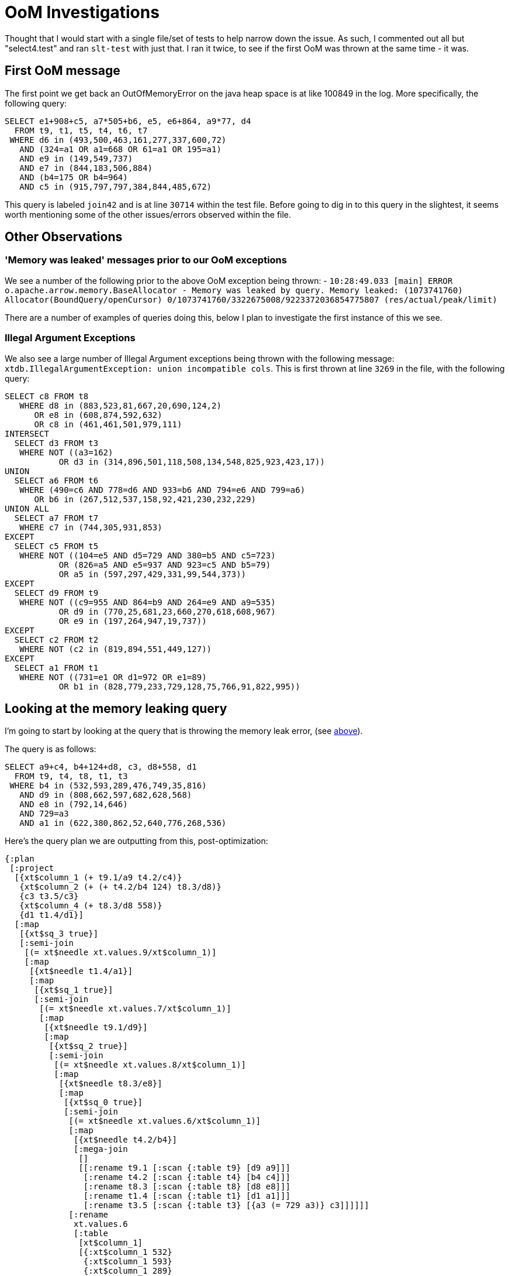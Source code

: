 = OoM Investigations

Thought that I would start with a single file/set of tests to help narrow down the issue. As such, I commented out all but "select4.test" and ran `slt-test` with just that. I ran it twice, to see if the first OoM was thrown at the same time - it was.

## First OoM message

The first point we get back an OutOfMemoryError on the java heap space is at like 100849 in the log. More specifically, the following query:
```sql
SELECT e1+908+c5, a7*505+b6, e5, e6+864, a9*77, d4
  FROM t9, t1, t5, t4, t6, t7
 WHERE d6 in (493,500,463,161,277,337,600,72)
   AND (324=a1 OR a1=668 OR 61=a1 OR 195=a1)
   AND e9 in (149,549,737)
   AND e7 in (844,183,506,884)
   AND (b4=175 OR b4=964)
   AND c5 in (915,797,797,384,844,485,672)
```

This query is labeled `join42` and is at line `30714` within the test file. Before going to dig in to this query in the slightest, it seems worth mentioning some of the other issues/errors observed within the file.

## Other Observations

### 'Memory was leaked' messages prior to our OoM exceptions

We see a number of the following prior to the above OoM exception being thrown:
- `10:28:49.033 [main] ERROR o.apache.arrow.memory.BaseAllocator - Memory was leaked by query. Memory leaked: (1073741760)
Allocator(BoundQuery/openCursor) 0/1073741760/3322675008/9223372036854775807 (res/actual/peak/limit)`

There are a number of examples of queries doing this, below I plan to investigate the first instance of this we see.


### Illegal Argument Exceptions

We also see a large number of Illegal Argument exceptions being thrown with the following message: `xtdb.IllegalArgumentException: union incompatible cols`. This is first thrown at line `3269` in the file, with the following query:

```sql
SELECT c8 FROM t8
   WHERE d8 in (883,523,81,667,20,690,124,2)
      OR e8 in (608,874,592,632)
      OR c8 in (461,461,501,979,111)
INTERSECT
  SELECT d3 FROM t3
   WHERE NOT ((a3=162)
           OR d3 in (314,896,501,118,508,134,548,825,923,423,17))
UNION
  SELECT a6 FROM t6
   WHERE (490=c6 AND 778=d6 AND 933=b6 AND 794=e6 AND 799=a6)
      OR b6 in (267,512,537,158,92,421,230,232,229)
UNION ALL
  SELECT a7 FROM t7
   WHERE c7 in (744,305,931,853)
EXCEPT
  SELECT c5 FROM t5
   WHERE NOT ((104=e5 AND d5=729 AND 380=b5 AND c5=723)
           OR (826=a5 AND e5=937 AND 923=c5 AND b5=79)
           OR a5 in (597,297,429,331,99,544,373))
EXCEPT
  SELECT d9 FROM t9
   WHERE NOT ((c9=955 AND 864=b9 AND 264=e9 AND a9=535)
           OR d9 in (770,25,681,23,660,270,618,608,967)
           OR e9 in (197,264,947,19,737))
EXCEPT
  SELECT c2 FROM t2
   WHERE NOT (c2 in (819,894,551,449,127))
EXCEPT
  SELECT a1 FROM t1
   WHERE NOT ((731=e1 OR d1=972 OR e1=89)
           OR b1 in (828,779,233,729,128,75,766,91,822,995))
``` 

## Looking at the memory leaking query

I'm going to start by looking at the query that is throwing the memory leak error, (see <<memoryleak,above>>).

The query is as follows:
```sql
SELECT a9+c4, b4+124+d8, c3, d8+558, d1
  FROM t9, t4, t8, t1, t3
 WHERE b4 in (532,593,289,476,749,35,816)
   AND d9 in (808,662,597,682,628,568)
   AND e8 in (792,14,646)
   AND 729=a3
   AND a1 in (622,380,862,52,640,776,268,536)
```

Here's the query plan we are outputting from this, post-optimization:

```clojure
{:plan
 [:project
  [{xt$column_1 (+ t9.1/a9 t4.2/c4)}
   {xt$column_2 (+ (+ t4.2/b4 124) t8.3/d8)}
   {c3 t3.5/c3}
   {xt$column_4 (+ t8.3/d8 558)}
   {d1 t1.4/d1}]
  [:map
   [{xt$sq_3 true}]
   [:semi-join
    [(= xt$needle xt.values.9/xt$column_1)]
    [:map
     [{xt$needle t1.4/a1}]
     [:map
      [{xt$sq_1 true}]
      [:semi-join
       [(= xt$needle xt.values.7/xt$column_1)]
       [:map
        [{xt$needle t9.1/d9}]
        [:map
         [{xt$sq_2 true}]
         [:semi-join
          [(= xt$needle xt.values.8/xt$column_1)]
          [:map
           [{xt$needle t8.3/e8}]
           [:map
            [{xt$sq_0 true}]
            [:semi-join
             [(= xt$needle xt.values.6/xt$column_1)]
             [:map
              [{xt$needle t4.2/b4}]
              [:mega-join
               []
               [[:rename t9.1 [:scan {:table t9} [d9 a9]]]
                [:rename t4.2 [:scan {:table t4} [b4 c4]]]
                [:rename t8.3 [:scan {:table t8} [d8 e8]]]
                [:rename t1.4 [:scan {:table t1} [d1 a1]]]
                [:rename t3.5 [:scan {:table t3} [{a3 (= 729 a3)} c3]]]]]]
             [:rename
              xt.values.6
              [:table
               [xt$column_1]
               [{:xt$column_1 532}
                {:xt$column_1 593}
                {:xt$column_1 289}
                {:xt$column_1 476}
                {:xt$column_1 749}
                {:xt$column_1 35}
                {:xt$column_1 816}]]]]]]
          [:rename xt.values.8 [:table [xt$column_1] [{:xt$column_1 792} {:xt$column_1 14} {:xt$column_1 646}]]]]]]
       [:rename
        xt.values.7
        [:table
         [xt$column_1]
         [{:xt$column_1 808}
          {:xt$column_1 662}
          {:xt$column_1 597}
          {:xt$column_1 682}
          {:xt$column_1 628}
          {:xt$column_1 568}]]]]]]
    [:rename
     xt.values.9
     [:table
      [xt$column_1]
      [{:xt$column_1 622}
       {:xt$column_1 380}
       {:xt$column_1 862}
       {:xt$column_1 52}
       {:xt$column_1 640}
       {:xt$column_1 776}
       {:xt$column_1 268}
       {:xt$column_1 536}]]]]]],
 :col-syms [xt$column_1 xt$column_2 c3 xt$column_4 d1]}
```

Also, taking a closer look at the code exactly _where_ said error is thrown - it's during the process of closing the query processor, in particular, here's the `close` method from `wrap-cursor`:

```clojure
(close [_]
  (.release ref-ctr)
  (util/close cursor)
  (util/close wm)
  (util/close al))
```

At the point of calling `util/close` on `al` (the BufferAllocator, as we can see from the error message), we call down to `arrow.memory.BaseAllocator.closer()` and we throw that `Memory was leaked by query.`

Can see the exact point said error was thrown here: https://github.com/apache/arrow/blob/9f5899019d23b2b1eae2fedb9f6be8827885d843/java/memory/memory-core/src/main/java/org/apache/arrow/memory/BaseAllocator.java#L488 

Summarising from the comment above - error is thrown as there is unaccounted-for outstanding allocation.

### Plan on main

Here's the plan for the query on `main`.

Pre-optimisation:

```clojure
[:project
  [{xt$column_1 (+ t9__114_a9 t4__119_c4)}
   {xt$column_2 (+ (+ t4__119_b4 124) t8__124_d8)}
   {c3 t3__134_c3}
   {xt$column_4 (+ t8__124_d8 558)}
   {d1 t1__129_d1}]
  [:select
   (= 729 t3__134_a3)
   [:apply
    :semi-join
    {t1__129_a1 ?t1__129_a1}
    [:apply
     :semi-join
     {t8__124_e8 ?t8__124_e8}
     [:apply
      :semi-join
      {t9__114_d9 ?t9__114_d9}
      [:apply
       :semi-join
       {t4__119_b4 ?t4__119_b4}
       [:cross-join
        [:cross-join
         [:cross-join
          [:cross-join
           [:rename t9__114 [:scan {:table t9} [a9 d9]]]
           [:rename t4__119 [:scan {:table t4} [c4 b4]]]]
          [:rename t8__124 [:scan {:table t8} [d8 e8]]]]
         [:rename t1__129 [:scan {:table t1} [d1 a1]]]]
        [:rename t3__134 [:scan {:table t3} [c3 a3]]]]
       [:select
        (= ?t4__119_b4 xt$subquery__168_xt$column_1)
        [:rename
         xt$subquery__168
         [:table
          [xt$column_1]
          [{xt$column_1 532}
           {xt$column_1 593}
           {xt$column_1 289}   
        {xt$column_1 476}
           {xt$column_1 749}
           {xt$column_1 35}
           {xt$column_1 816}]]]]]
      [:select
       (= ?t9__114_d9 xt$subquery__209_xt$column_1)
       [:rename
        xt$subquery__209
        [:table
         [xt$column_1]
         [{xt$column_1 808}
          {xt$column_1 662}
          {xt$column_1 597}
          {xt$column_1 682}
          {xt$column_1 628}
          {xt$column_1 568}]]]]]
     [:select
      (= ?t8__124_e8 xt$subquery__247_xt$column_1)
      [:rename
       xt$subquery__247
       [:table
        [xt$column_1]
        [{xt$column_1 792} {xt$column_1 14} {xt$column_1 646}]]]]]
    [:select
     (= ?t1__129_a1 xt$subquery__295_xt$column_1)
     [:rename
      xt$subquery__295
      [:table
       [xt$column_1]
       [{xt$column_1 622}
        {xt$column_1 380}
        {xt$column_1 862}
        {xt$column_1 52}
        {xt$column_1 640}
        {xt$column_1 776}
        {xt$column_1 268}
        {xt$column_1 536}]]]]]]]
```

Post-optimisation:


```clojure
[:rename
 {x28 xt$column_1, x29 xt$column_2, x13 c3, x30 xt$column_4, x10 d1}
 [:project
  [{x28 (+ x9 x3)} {x29 (+ (+ x4 124) x6)} x13 {x30 (+ x6 558)} x10]
  [:mega-join
   []
   [[:rename {c3 x13, a3 x14} [:scan {:table t3} [c3 {a3 (= 729 a3)}]]]
    [:semi-join
     [{x11 x25}]
     [:rename {a9 x9, d1 x10, a1 x11} [:scan {:table t1} [a9 d1 a1]]]
     [:table [x25] [{x25 622} {x25 380} {x25 862} {x25 52} {x25 640} {x25 776} {x25 268} {x25 536}]]]
    [:semi-join
     [{x7 x22}]
     [:rename {d8 x6, e8 x7} [:scan {:table t8} [d8 e8]]]
     [:table [x22] [{x22 792} {x22 14} {x22 646}]]]
    [:semi-join
     [{x1 x19}]
     [:rename {d9 x1} [:scan {:table t9} [d9]]]
     [:table [x19] [{x19 808} {x19 662} {x19 597} {x19 682} {x19 628} {x19 568}]]]
    [:semi-join
     [{x4 x16}]
     [:rename {c4 x3, b4 x4} [:scan {:table t4} [c4 b4]]]
     [:table [x16] [{x16 532} {x16 593} {x16 289} {x16 476} {x16 749} {x16 35} {x16 816}]]]]]]]
```

We can see that there is a decent amount of divergence between the plans outputted from the new/old planner. In part, seems like there might be some relation to `predicate-conjunctive-clauses` and the lack thereof in the new planner. (See here: https://github.com/xtdb/xtdb/blob/94d9c8140b6e9f5b46ba71dc362d7f93b8768f69/core/src/main/clojure/xtdb/sql/plan.clj#L1284C1-L1285C9)

Might be worth spending some time attempting to re-implement/follow along what we see here.

```
;From logical plan
(defn and-predicate? [predicate]
  (and (sequential? predicate)
       (= 'and (first predicate))))
       
(defn or-predicate? [predicate]
  (and (sequential? predicate)
       (= 'or (first predicate))))

(defn flatten-expr [pred expr]
  (if (pred expr)
    (mapcat (partial flatten-expr pred) (rest expr))
    [expr]))

;From main
(defn- predicate-conjunctive-clauses [predicate]
  (if (lp/or-predicate? predicate)
    (let [disjuncts (->> (lp/flatten-expr lp/or-predicate? predicate)
                         (map predicate-conjunctive-clauses))
          common-disjuncts (->> (map set disjuncts)
                                (reduce set/intersection))
          disjuncts (for [disjunct disjuncts
                          :let [filtered-disjunct (remove common-disjuncts disjunct)]]
                      (if (seq filtered-disjunct)
                        (if (= 1 (count filtered-disjunct))
                          (first filtered-disjunct)
                          (cons 'and filtered-disjunct))
                        (if (= 1 (count disjunct))
                          (first disjunct)
                          (cons 'and disjunct))))
          disjuncts (if (> (count disjuncts) 1)
                      (cons 'or disjuncts)
                      (first disjuncts))]
      (cond-> (seq common-disjuncts)
        disjuncts (concat [disjuncts])))
    (lp/flatten-expr lp/and-predicate? predicate)))


(defn- plan-subquery-containg-clause [sc relation joined-tables]
  (let [sc-expr (expr sc)
        predicates (predicate-conjunctive-clauses sc-expr)
        predicate-set (set predicates)
        [new-relation predicate-set]
        (reduce
          (fn [[new-relation predicate-set] sq]
            (apply-predicative-subquery new-relation (interpret-subquery sq joined-tables) predicate-set))
          [relation predicate-set]
          (find-sub-queries sc))
        unused-predicates (filter #(contains? predicate-set %) predicates)]
    [new-relation unused-predicates]))
```

## Looking at the OoM query

Moving on to the query that first throws the OoM exception:

```sql
SELECT e1+908+c5, a7*505+b6, e5, e6+864, a9*77, d4
  FROM t9, t1, t5, t4, t6, t7
 WHERE d6 in (493,500,463,161,277,337,600,72)
   AND (324=a1 OR a1=668 OR 61=a1 OR 195=a1)
   AND e9 in (149,549,737)
   AND e7 in (844,183,506,884)
   AND (b4=175 OR b4=964)
   AND c5 in (915,797,797,384,844,485,672)
```

Here's the query plan pre-optimization:
```clojure
{:plan
 [:project
  [xt$column_1
   xt$column_2
   {e5 t5.3/e5}
   xt$column_4
   xt$column_5
   {d4 t4.4/d4}]
  [:project
   [{xt$column_1 (+ (+ t1.2/e1 908) t5.3/c5)}
    {xt$column_2 (+ (* t7.6/a7 505) t6.5/b6)}
    t5.3/e5
    {xt$column_4 (+ t6.5/e6 864)}
    {xt$column_5 (* t9.1/a9 77)}
    t4.4/d4]
   [:select
    xt$sq_3
    [:select
     (or (= t4.4/b4 175) (= t4.4/b4 964))
     [:select
      xt$sq_2
      [:select
       xt$sq_1
       [:select
        (or
         (or (or (= 324 t1.2/a1) (= t1.2/a1 668)) (= 61 t1.2/a1))
         (= 195 t1.2/a1))
        [:select
         xt$sq_0
         [:apply
          {:mark-join
           {xt$sq_3 (= ?xt$needle xt.values.10/xt$column_1)}}
          {xt$needle ?xt$needle}
          [:map
           [{xt$needle t5.3/c5}]
           [:apply
            {:mark-join
             {xt$sq_1 (= ?xt$needle xt.values.8/xt$column_1)}}
            {xt$needle ?xt$needle}
            [:map
             [{xt$needle t9.1/e9}]
             [:apply
              {:mark-join
  
             {xt$sq_2 (= ?xt$needle xt.values.9/xt$column_1)}}
              {xt$needle ?xt$needle}
              [:map
               [{xt$needle t7.6/e7}]
               [:apply
                {:mark-join
                 {xt$sq_0 (= ?xt$needle xt.values.7/xt$column_1)}}
                {xt$needle ?xt$needle}
                [:map
                 [{xt$needle t6.5/d6}]
                 [:mega-join
                  []
                  [[:rename
                    t9.1
                    [:scan
                     {:table t9, :for-valid-time :all-time}
                     [a9 e9]]]
                   [:rename
                    t1.2
                    [:scan
                     {:table t1, :for-valid-time :all-time}
                     [e1 a1]]]
                   [:rename
                    t5.3
                    [:scan
                     {:table t5, :for-valid-time :all-time}
                     [c5 e5]]]
                   [:rename
                    t4.4
                    [:scan
                     {:table t4, :for-valid-time :all-time}
                     [b4 d4]]]
                   [:rename
                    t6.5
                    [:scan
                     {:table t6, :for-valid-time :all-time}
                     [b6 d6 e6]]]
                   [:rename
                    t7.6
                    [:scan
                     {:table t7, :for-valid-time :all-time}
                     [a7 e7]]]]]]
                [:rename
                 xt.values.7
                 [:table
                  [xt$column_1]
                  [{:xt$column_1 493}
                   {:xt$column_1 500}
                   {:xt$column_1 463}
                   {:xt$column_1 161}
                   {:xt$column_1 277}
                   {:xt$column_1 337}
                   {:xt$column_1 600}
                   {:xt$column_1 72}]]]]]
              [:rename
               xt.values.9
               [:table
                [xt$column_1]
                [{:xt$column_1 844}
                 {:xt$column_1 183}
                 {:xt$column_1 506}
                 {:xt$column_1 884}]]]]]
            [:rename
             xt.values.8
             [:table
              [xt$column_1]
              [{:xt$column_1 149}
               {:xt$column_1 549}
               {:xt$column_1 737}]]]]]
          [:rename
           xt.values.10
           [:table
            [xt$column_1]
            [{:xt$column_1 915}
             {:xt$column_1 797}
             {:xt$column_1 797}
             {:xt$column_1 384}
             {:xt$column_1 844}
             {:xt$column_1 485}
             {:xt$column_1 672}]]]]]]]]]]]],
 :col-syms [xt$column_1 xt$column_2 e5 xt$column_4 xt$column_5 d4]}
```

Here's the query plan, post-optimization:

```clojure
{:plan
 [:project
  [{xt$column_1 (+ (+ t1.2/e1 908) t5.3/c5)}
   {xt$column_2 (+ (* t7.6/a7 505) t6.5/b6)}
   {e5 t5.3/e5}
   {xt$column_4 (+ t6.5/e6 864)}
   {xt$column_5 (* t9.1/a9 77)}
   {d4 t4.4/d4}]
  [:map
   [{xt$sq_3 true}]
   [:semi-join
    [(= xt$needle xt.values.10/xt$column_1)]
    [:map
     [{xt$needle t5.3/c5}]
     [:map
      [{xt$sq_1 true}]
      [:semi-join
       [(= xt$needle xt.values.8/xt$column_1)]
       [:map
        [{xt$needle t9.1/e9}]
        [:map
         [{xt$sq_2 true}]
         [:semi-join
          [(= xt$needle xt.values.9/xt$column_1)]
          [:map
           [{xt$needle t7.6/e7}]
           [:map
            [{xt$sq_0 true}]
            [:semi-join
             [(= xt$needle xt.values.7/xt$column_1)]
             [:map
              [{xt$needle t6.5/d6}]
              [:mega-join
               []
               [[:rename t9.1 [:scan {:table t9} [a9 e9]]]
                [:rename t1.2 [:scan {:table t1} [e1 {a1 (or (or (or (= 324 a1) (= a1 668)) (= 61 a1)) (= 195 a1))}]]]
                [:rename t5.3 [:scan {:table t5} [c5 e5]]]
                [:rename t4.4 [:scan {:table t4} [{b4 (or (= b4 175) (= b4 964))} d4]]]
                [:rename t6.5 [:scan {:table t6} [b6 d6 e6]]]
                [:rename t7.6 [:scan {:table t7} [a7 e7]]]]]]
             [:rename
              xt.values.7
              [:table
               [xt$column_1]
               [{:xt$column_1 493}
                {:xt$column_1 500}
                {:xt$column_1 463}
                {:xt$column_1 161}
                {:xt$column_1 277}
                {:xt$column_1 337}
                {:xt$column_1 600}
                {:xt$column_1 72}]]]]]]
          [:rename
           xt.values.9
           [:table [xt$column_1] [{:xt$column_1 844} {:xt$column_1 183} {:xt$column_1 506} {:xt$column_1 884}]]]]]]
       [:rename xt.values.8 [:table [xt$column_1] [{:xt$column_1 149} {:xt$column_1 549} {:xt$column_1 737}]]]]]]
    [:rename
     xt.values.10
     [:table
      [xt$column_1]
      [{:xt$column_1 915}
       {:xt$column_1 797}
       {:xt$column_1 797}
       {:xt$column_1 384}
       {:xt$column_1 844}
       {:xt$column_1 485}
       {:xt$column_1 672}]]]]]],
 :col-syms [xt$column_1 xt$column_2 e5 xt$column_4 xt$column_5 d4]}
```

### Query plans on Main

Here's the query plans for this query on main - both pre and post optimization:

Pre-Optimization:
```clojure
[:project
 [{xt$column_1 (+ (+ t1__147_e1 908) t5__152_c5)}
  {xt$column_2 (+ (* t7__167_a7 505) t6__162_b6)}
  {e5 t5__152_e5}
  {xt$column_4 (+ t6__162_e6 864)}
  {xt$column_5 (* t9__142_a9 77)}
  {d4 t4__157_d4}]
 [:select
  (or (= t4__157_b4 175) (= t4__157_b4 964))
  [:select
   (or (or (or (= 324 t1__147_a1) (= t1__147_a1 668)) (= 61 t1__147_a1)) (= 195 t1__147_a1))
   [:apply
    :semi-join
    {t5__152_c5 ?t5__152_c5}
    [:apply
     :semi-join
     {t7__167_e7 ?t7__167_e7}
     [:apply
      :semi-join
      {t9__142_e9 ?t9__142_e9}
      [:apply
       :semi-join
       {t6__162_d6 ?t6__162_d6}
       [:cross-join
        [:cross-join
         [:cross-join
          [:cross-join
           [:cross-join [:rename t9__142 [:scan {:table t9} [a9 e9]]] [:rename t1__147 [:scan {:table t1} [e1 a1]]]]
           [:rename t5__152 [:scan {:table t5} [c5 e5]]]]
          [:rename t4__157 [:scan {:table t4} [d4 b4]]]]
         [:rename t6__162 [:scan {:table t6} [b6 e6 d6]]]]
        [:rename t7__167 [:scan {:table t7} [a7 e7]]]]
       [:select
        (= ?t6__162_d6 xt$subquery__203_xt$column_1)
        [:rename
         xt$subquery__203
         [:table
          [xt$column_1]
          [{xt$column_1 493}
           {xt$column_1 500}
           {xt$column_1 463}
           {xt$column_1 161}
           {xt$column_1 277}
           {xt$column_1 337}
           {xt$column_1 600}
           {xt$column_1 72}]]]]]
      [:select
       (= ?t9__142_e9 xt$subquery__329_xt$column_1)
       [:rename xt$subquery__329 [:table [xt$column_1] [{xt$column_1 149} {xt$column_1 549} {xt$column_1 737}]]]]]
     [:select
      (= ?t7__167_e7 xt$subquery__358_xt$column_1)
      [:rename
       xt$subquery__358
       [:table [xt$column_1] [{xt$column_1 844} {xt$column_1 183} {xt$column_1 506} {xt$column_1 884}]]]]]
    [:select
     (= ?t5__152_c5 xt$subquery__430_xt$column_1)
     [:rename
      xt$subquery__430
      [:table
       [xt$column_1]
       [{xt$column_1 915}
        {xt$column_1 797}
        {xt$column_1 797}
        {xt$column_1 384}
        {xt$column_1 844}
        {xt$column_1 485}
        {xt$column_1 672}]]]]]]]]
```

Post optimization:
```
[:rename
 {x32 xt$column_1, x33 xt$column_2, x8 e5, x34 xt$column_4, x35 xt$column_5, x10 d4}
 [:project
  [{x32 (+ (+ x4 908) x7)} {x33 (+ (* x17 505) x13)} x8 {x34 (+ x14 864)} {x35 (* x1 77)} x10]
  [:mega-join
   []
   [[:semi-join
     [{x18 x26}]
     [:rename {a7 x17, e7 x18} [:scan {:table t7} [a7 e7]]]
     [:table [x26] [{x26 844} {x26 183} {x26 506} {x26 884}]]]
    [:semi-join
     [{x15 x20}]
     [:rename {b6 x13, e6 x14, d6 x15} [:scan {:table t6} [b6 e6 d6]]]
     [:table [x20] [{x20 493} {x20 500} {x20 463} {x20 161} {x20 277} {x20 337} {x20 600} {x20 72}]]]
    [:rename {d4 x10, b4 x11} [:scan {:table t4} [d4 {b4 (or (= b4 175) (= b4 964))}]]]
    [:semi-join
     [{x7 x29}]
     [:rename {c5 x7, e5 x8} [:scan {:table t5} [c5 e5]]]
     [:table [x29] [{x29 915} {x29 797} {x29 797} {x29 384} {x29 844} {x29 485} {x29 672}]]]
    [:semi-join
     [{x2 x23}]
     [:rename {a9 x1, e9 x2} [:scan {:table t9} [a9 e9]]]
     [:table [x23] [{x23 149} {x23 549} {x23 737}]]]
    [:rename {e1 x4, a1 x5} [:scan {:table t1} [e1 {a1 (or (or (or (= 324 a1) (= a1 668)) (= 61 a1)) (= 195 a1))}]]]]]]]
```
